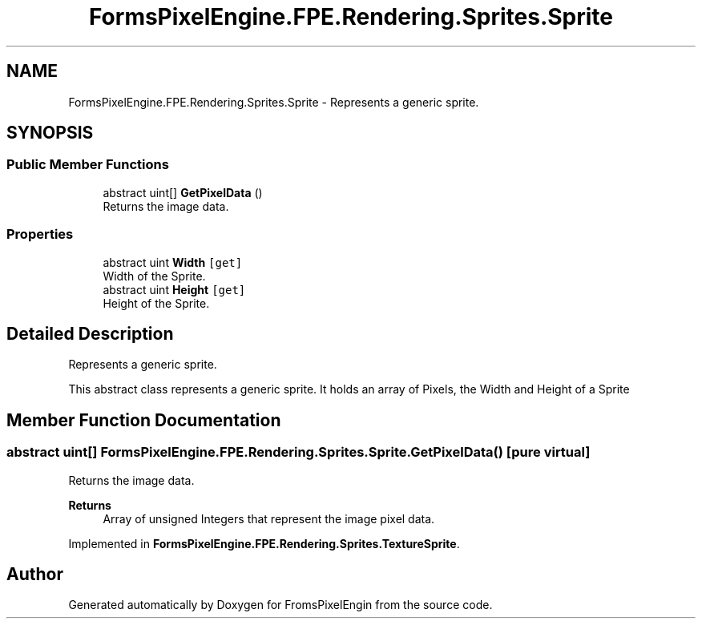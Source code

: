.TH "FormsPixelEngine.FPE.Rendering.Sprites.Sprite" 3 "Tue Feb 14 2023" "Version 0.1.0" "FromsPixelEngin" \" -*- nroff -*-
.ad l
.nh
.SH NAME
FormsPixelEngine.FPE.Rendering.Sprites.Sprite \- Represents a generic sprite\&.  

.SH SYNOPSIS
.br
.PP
.SS "Public Member Functions"

.in +1c
.ti -1c
.RI "abstract uint[] \fBGetPixelData\fP ()"
.br
.RI "Returns the image data\&. "
.in -1c
.SS "Properties"

.in +1c
.ti -1c
.RI "abstract uint \fBWidth\fP\fC [get]\fP"
.br
.RI "Width of the Sprite\&. "
.ti -1c
.RI "abstract uint \fBHeight\fP\fC [get]\fP"
.br
.RI "Height of the Sprite\&. "
.in -1c
.SH "Detailed Description"
.PP 
Represents a generic sprite\&. 

This abstract class represents a generic sprite\&. It holds an array of Pixels, the Width and Height of a Sprite 
.SH "Member Function Documentation"
.PP 
.SS "abstract uint[] FormsPixelEngine\&.FPE\&.Rendering\&.Sprites\&.Sprite\&.GetPixelData ()\fC [pure virtual]\fP"

.PP
Returns the image data\&. 
.PP
\fBReturns\fP
.RS 4
Array of unsigned Integers that represent the image pixel data\&. 
.RE
.PP

.PP
Implemented in \fBFormsPixelEngine\&.FPE\&.Rendering\&.Sprites\&.TextureSprite\fP\&.

.SH "Author"
.PP 
Generated automatically by Doxygen for FromsPixelEngin from the source code\&.
